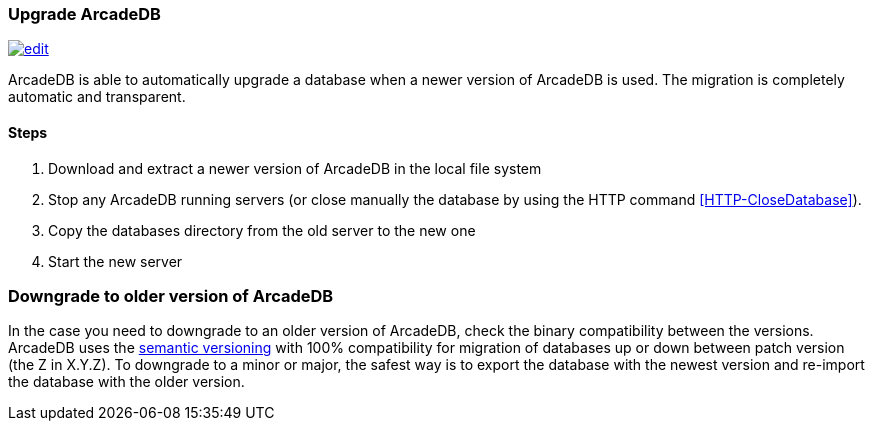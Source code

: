 [[Upgrade]]
=== Upgrade ArcadeDB

image:../images/edit.png[link="https://github.com/ArcadeData/arcadedb-docs/blob/main/src/main/asciidoc/tools/upgrade.adoc" float=right]

ArcadeDB is able to automatically upgrade a database when a newer version of ArcadeDB is used.
The migration is completely automatic and transparent.

==== Steps

1. Download and extract a newer version of ArcadeDB in the local file system
2. Stop any ArcadeDB running servers (or close manually the database by using the HTTP command <<HTTP-CloseDatabase>>).
3. Copy the databases directory from the old server to the new one
4. Start the new server

=== Downgrade to older version of ArcadeDB

In the case you need to downgrade to an older version of ArcadeDB, check the binary compatibility between the versions.
ArcadeDB uses the https://semver.org[semantic versioning] with 100% compatibility for migration of databases up or down between patch version (the Z in X.Y.Z). To downgrade to a minor or major, the safest way is to export the database with the newest version and re-import the database with the older version.
